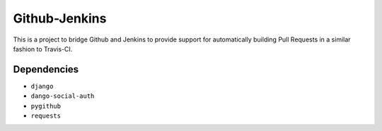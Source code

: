 ==============
Github-Jenkins
==============

This is a project to bridge Github and Jenkins to provide support for
automatically building Pull Requests in a similar fashion to Travis-CI.


Dependencies
============

- ``django``
- ``dango-social-auth``
- ``pygithub``
- ``requests``
